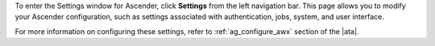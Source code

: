 .. index::
   single: controller settings menu
   single: license, viewing
   pair: settings menu; view license
   pair: settings menu; configure the controller


To enter the Settings window for Ascender, click **Settings** from the left navigation bar. This page allows you to modify your Ascender configuration, such as settings associated with authentication, jobs, system, and user interface.

.. image:: ../common/images/ug-settings-menu-screen.png
	:alt: The main settings window for Ascender.

For more information on configuring these settings, refer to :ref:`ag_configure_awx` section of the |ata|.